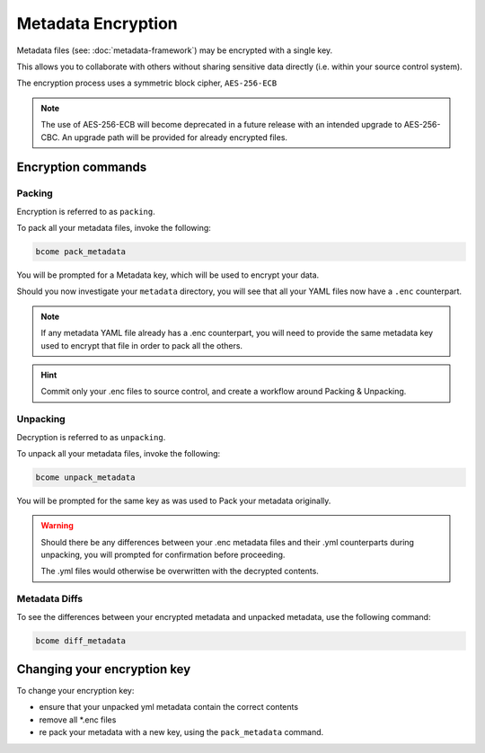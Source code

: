 .. meta::
   :description lang=en: Bcome Metadata Framework encryption.

Metadata Encryption
===================

Metadata files (see: :doc:`metadata-framework`) may be encrypted with a single key.  

This allows you to collaborate with others without sharing sensitive data directly (i.e. within your source control system).

The encryption process uses a symmetric block cipher, ``AES-256-ECB``

.. note::

   The use of AES-256-ECB will become deprecated in a future release with an intended upgrade to AES-256-CBC.  An upgrade path will be provided for already encrypted files.

Encryption commands
-------------------

Packing
^^^^^^^

Encryption is referred to as ``packing``.

To pack all your metadata files, invoke the following:

.. code-block:: bash

   bcome pack_metadata

You will be prompted for a Metadata key, which will be used to encrypt your data.

Should you now investigate your ``metadata`` directory, you will see that all your YAML files now have a ``.enc`` counterpart.

.. note:: 

   If any metadata YAML file already has a .enc counterpart, you will need to provide the same metadata key used to encrypt that file in order to pack all the others.

.. hint::

   Commit only your .enc files to source control, and create a workflow around Packing & Unpacking.

Unpacking
^^^^^^^^^

Decryption is referred to as ``unpacking``.

To unpack all your metadata files, invoke the following:

.. code-block:: bash

   bcome unpack_metadata

You will be prompted for the same key as was used to Pack your metadata originally.

.. warning::

   Should there be any differences between your .enc metadata files and their .yml counterparts during unpacking, you will prompted for confirmation before proceeding.

   The .yml files would otherwise be overwritten with the decrypted contents.

Metadata Diffs
^^^^^^^^^^^^^^

To see the differences between your encrypted metadata and unpacked metadata, use the following command:

.. code-block:: yaml

   bcome diff_metadata

Changing your encryption key
----------------------------

To change your encryption key:

* ensure that your unpacked yml metadata contain the correct contents
* remove all *.enc files
* re pack your metadata with a new key, using the ``pack_metadata`` command. 

